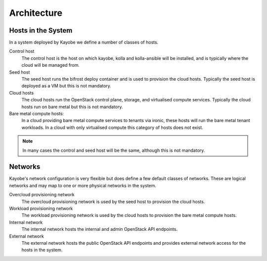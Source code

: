 ============
Architecture
============

Hosts in the System
===================

In a system deployed by Kayobe we define a number of classes of hosts.

Control host
    The control host is the host on which kayobe, kolla and kolla-ansible will
    be installed, and is typically where the cloud will be managed from.
Seed host
    The seed host runs the bifrost deploy container and is used to provision
    the cloud hosts.  Typically the seed host is deployed as a VM but this is
    not mandatory.
Cloud hosts
    The cloud hosts run the OpenStack control plane, storage, and virtualised
    compute services.  Typically the cloud hosts run on bare metal but this is
    not mandatory.
Bare metal compute hosts:
    In a cloud providing bare metal compute services to tenants via ironic,
    these hosts will run the bare metal tenant workloads.  In a cloud with only
    virtualised compute this category of hosts does not exist.

.. note::

   In many cases the control and seed host will be the same, although this is
   not mandatory.

Networks
========

Kayobe's network configuration is very flexible but does define a few default
classes of networks.  These are logical networks and may map to one or more
physical networks in the system.

Overcloud provisioning network
    The overcloud provisioning network is used by the seed host to provision
    the cloud hosts.
Workload provisioning network
    The workload provisioning network is used by the cloud hosts to provision
    the bare metal compute hosts.
Internal network
    The internal network hosts the internal and admin OpenStack API endpoints.
External network
    The external network hosts the public OpenStack API endpoints and provides
    external network access for the hosts in the system.
